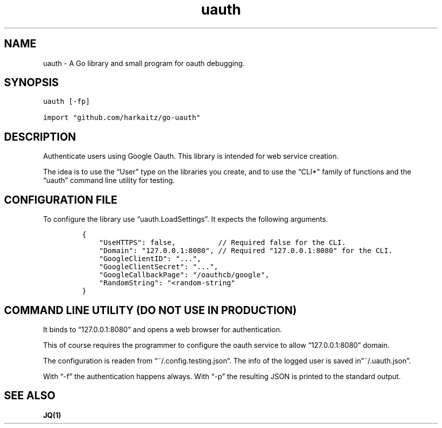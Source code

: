 .\" Automatically generated by Pandoc 2.1.1
.\"
.TH "uauth" "1" "" "" ""
.hy
.SH NAME
.PP
uauth \- A Go library and small program for oauth debugging.
.SH SYNOPSIS
.nf
\f[C]
uauth\ [\-fp]

import\ "github.com/harkaitz/go\-uauth"
\f[]
.fi
.SH DESCRIPTION
.PP
Authenticate users using Google Oauth.
This library is intended for web service creation.
.PP
The idea is to use the \[lq]User\[rq] type on the libraries you create,
and to use the “CLI*" family of functions and the \[lq]uauth\[rq]
command line utility for testing.
.SH CONFIGURATION FILE
.PP
To configure the library use \[lq]uauth.LoadSettings\[rq].
It expects the following arguments.
.IP
.nf
\f[C]
{
\ \ \ \ "UseHTTPS":\ false,\ \ \ \ \ \ \ \ \ \ //\ Required\ false\ for\ the\ CLI.
\ \ \ \ "Domain":\ "127.0.0.1:8080",\ //\ Required\ "127.0.0.1:8080"\ for\ the\ CLI.
\ \ \ \ "GoogleClientID":\ "...",
\ \ \ \ "GoogleClientSecret":\ "...",
\ \ \ \ "GoogleCallbackPage":\ "/oauthcb/google",
\ \ \ \ "RandomString":\ "<random\-string"
}
\f[]
.fi
.SH COMMAND LINE UTILITY (DO NOT USE IN PRODUCTION)
.PP
It binds to \[lq]127.0.0.1:8080\[rq] and opens a web browser for
authentication.
.PP
This of course requires the programmer to configure the oauth service to
allow \[lq]127.0.0.1:8080\[rq] domain.
.PP
The configuration is readen from \[lq]~/.config.testing.json\[lq]. The
info of the logged user is saved in\[rq]~/.uauth.json\[rq].
.PP
With \[lq]\-f\[rq] the authentication happens always.
With \[lq]\-p\[rq] the resulting JSON is printed to the standard output.
.SH SEE ALSO
.PP
\f[B]JQ(1)\f[]
